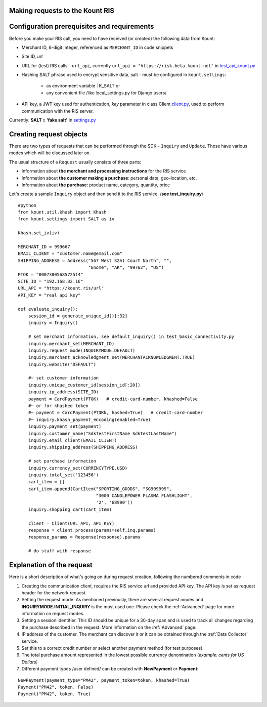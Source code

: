 Making requests to the Kount RIS
=======================================

Configuration prerequisites and requirements
============================================

Before you make your RIS call, you need to have received (or created)
the following data from Kount: 

* Merchant ID, 6-digit integer, referenced as ``MERCHANT_ID`` in code snippets 

* Site ID, *url*

* URL for (test) RIS calls - ``url_api``, currently ``url_api = "https://risk.beta.kount.net"`` in `test\_api\_kount.py <https://github.com/Kount/kount-ris-python-sdk/blob/master/tests/test_api_kount.py>`__

* Hashing SALT phrase used to encrypt sensitive data, salt - must be configured in ``kount.settings``:

    * as environment variable | K_SALT or 
    * any convenient file /like local\_settings.py for Django users/

* API key, a JWT key used for authentication, *key* parameter in class Client `client.py <https://github.com/Kount/kount-ris-python-sdk/blob/master/kount/client.py>`__, used to perform communication with the RIS server.



Currently: **SALT = 'fake salt'** in `settings.py <https://github.com/Kount/kount-ris-python-sdk/blob/master/kount/settings.py>`__

Creating request objects
========================

There are two types of requests that can be performed through the SDK -
``Inquiry`` and ``Update``. Those have various modes which will be
discussed later on.

The usual structure of a ``Request`` usually consists of three parts: 

* Information about **the merchant and processing instructions** for the RIS service 

* Information about **the customer making a purchase**: personal data, geo-location, etc. 

* Information about **the purchase**: product name, category, quantity, price

Let's create a sample ``Inquiry`` object and then send it to the RIS
service. /**see test\_inquiry.py**/

::

    #python
    from kount.util.khash import Khash
    from kount.settings import SALT as iv

    Khash.set_iv(iv)

    MERCHANT_ID = 999667
    EMAIL_CLIENT = "customer.name@email.com"
    SHIPPING_ADDRESS = Address("567 West S2A1 Court North", "",
                               "Gnome", "AK", "99762", "US")
    PTOK = "0007380568572514"
    SITE_ID = "192.168.32.16"
    URL_API = "https://kount.ris/url"
    API_KEY = "real api key"

    def evaluate_inquiry():
        session_id = generate_unique_id()[:32]
        inquiry = Inquiry()

        # set merchant information, see default_inquiry() in test_basic_connectivity.py
        inquiry.merchant_set(MERCHANT_ID)
        inquiry.request_mode(INQUIRYMODE.DEFAULT)
        inquiry.merchant_acknowledgment_set(MERCHANTACKNOWLEDGMENT.TRUE)
        inquiry.website("DEFAULT")
        
        #~ set customer information
        inquiry.unique_customer_id(session_id[:20])
        inquiry.ip_address(SITE_ID)
        payment = CardPayment(PTOK)   # credit-card-number, khashed=False
        #~ or for khashed token
        #~ payment = CardPayment(PTOKk, hashed=True)   # credit-card-number
        #~ inquiry.khash_payment_encoding(enabled=True)
        inquiry.payment_set(payment) 
        inquiry.customer_name("SdkTestFirstName SdkTestLastName")
        inquiry.email_client(EMAIL_CLIENT)
        inquiry.shipping_address(SHIPPING_ADDRESS)

        # set purchase information
        inquiry.currency_set(CURRENCYTYPE.USD)
        inquiry.total_set('123456')
        cart_item = []
        cart_item.append(CartItem("SPORTING_GOODS", "SG999999",
                                  "3000 CANDLEPOWER PLASMA FLASHLIGHT",
                                  '2', '68990'))
        inquiry.shopping_cart(cart_item)

        client = Client(URL_API, API_KEY)
        response = client.process(params=self.inq.params)
        response_params = Response(response).params
        
        # do stuff with response

Explanation of the request
==========================

Here is a short description of what's going on during request creation,
following the numbered comments in code

#. Creating the communication client, requires the RIS service url and provided API key. The API key is set as request header for the network request.

#. Setting the request mode. As mentioned previously, there are several request modes and **INQUIRYMODE.INITIAL_INQUIRY** is the most  used one. Please check the :ref:`Advanced` page for more information on request modes.


#. Setting a session identifier. This ID should be unique for a 30-day span and is used to track all changes regarding the purchase   described in the request. More information on the :ref:`Advanced` page.

#. IP address of the customer. The merchant can discover it or it can be obtained through the :ref:`Data Collector` service.

#. Set this to a correct credit number or select another payment  method (for test purposes).

#. The total purchase amount represented in the lowest possible currency denomination (*example: cents for US Dollars*)

#. Different payment types /user defined/ can be created with **NewPayment** or **Payment**:

::

    NewPayment(payment_type="PM42", payment_token=token, khashed=True) 
    Payment("PM42", token, False)
    Payment("PM42", token, True)
